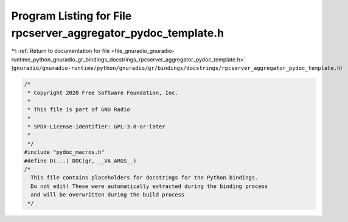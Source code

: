 
.. _program_listing_file_gnuradio_gnuradio-runtime_python_gnuradio_gr_bindings_docstrings_rpcserver_aggregator_pydoc_template.h:

Program Listing for File rpcserver_aggregator_pydoc_template.h
==============================================================

|exhale_lsh| :ref:`Return to documentation for file <file_gnuradio_gnuradio-runtime_python_gnuradio_gr_bindings_docstrings_rpcserver_aggregator_pydoc_template.h>` (``gnuradio/gnuradio-runtime/python/gnuradio/gr/bindings/docstrings/rpcserver_aggregator_pydoc_template.h``)

.. |exhale_lsh| unicode:: U+021B0 .. UPWARDS ARROW WITH TIP LEFTWARDS

.. code-block:: cpp

   /*
    * Copyright 2020 Free Software Foundation, Inc.
    *
    * This file is part of GNU Radio
    *
    * SPDX-License-Identifier: GPL-3.0-or-later
    *
    */
   #include "pydoc_macros.h"
   #define D(...) DOC(gr, __VA_ARGS__)
   /*
     This file contains placeholders for docstrings for the Python bindings.
     Do not edit! These were automatically extracted during the binding process
     and will be overwritten during the build process
    */
